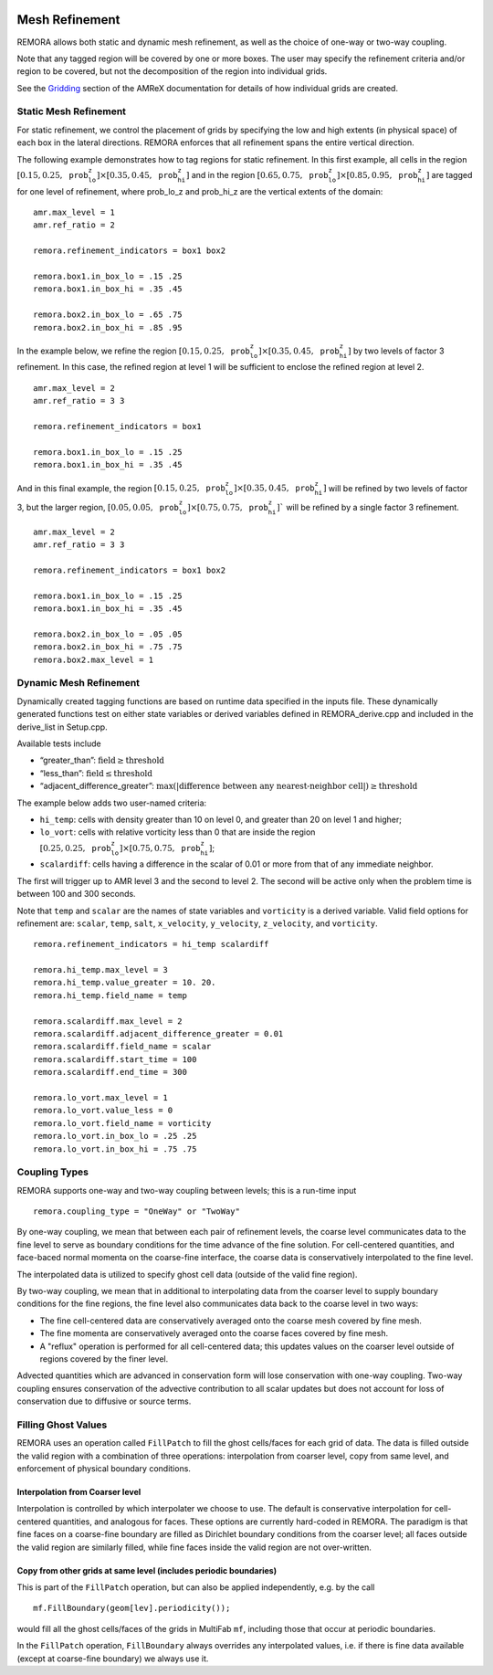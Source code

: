 
 .. role:: cpp(code)
    :language: c++

 .. _MeshRefinement:

Mesh Refinement
===============

REMORA allows both static and dynamic mesh refinement, as well as the choice of one-way or two-way coupling.

Note that any tagged region will be covered by one or more boxes.  The user may
specify the refinement criteria and/or region to be covered, but not the decomposition of the region into
individual grids.

See the `Gridding`_ section of the AMReX documentation for details of how individual grids are created.

.. _`Gridding`: https://amrex-codes.github.io/amrex/docs_html/ManagingGridHierarchy_Chapter.html

Static Mesh Refinement
----------------------

For static refinement, we control the placement of grids by specifying
the low and high extents (in physical space) of each box in the lateral
directions. REMORA enforces that all refinement spans the entire vertical direction.

The following example demonstrates how to tag regions for static refinement.
In this first example, all cells in the region :math:`[0.15,0.25,\texttt{prob_lo_z}] \times [0.35,0.45,\texttt{prob_hi_z}]`
and in the region :math:`[0.65,0.75,\texttt{prob_lo_z}]\times[0.85,0.95,\texttt{prob_hi_z}]` are tagged for
one level of refinement, where prob_lo_z and prob_hi_z are the vertical extents of the domain:

::

          amr.max_level = 1
          amr.ref_ratio = 2

          remora.refinement_indicators = box1 box2

          remora.box1.in_box_lo = .15 .25
          remora.box1.in_box_hi = .35 .45

          remora.box2.in_box_lo = .65 .75
          remora.box2.in_box_hi = .85 .95

In the example below, we refine the region :math:`[0.15,0.25,\texttt{prob_lo_z}]\times [0.35,0.45,\texttt{prob_hi_z}]`
by two levels of factor 3 refinement. In this case, the refined region at level 1 will
be sufficient to enclose the refined region at level 2.

::

          amr.max_level = 2
          amr.ref_ratio = 3 3

          remora.refinement_indicators = box1

          remora.box1.in_box_lo = .15 .25
          remora.box1.in_box_hi = .35 .45

And in this final example, the region :math:`[0.15,0.25,\texttt{prob_lo_z}]\times[0.35,0.45,\texttt{prob_hi_z}]`
will be refined by two levels of factor 3, but the larger region, :math:`[0.05,0.05,\texttt{prob_lo_z}]\times [0.75,0.75,\texttt{prob_hi_z}]``
will be refined by a single factor 3 refinement.

::

          amr.max_level = 2
          amr.ref_ratio = 3 3

          remora.refinement_indicators = box1 box2

          remora.box1.in_box_lo = .15 .25
          remora.box1.in_box_hi = .35 .45

          remora.box2.in_box_lo = .05 .05
          remora.box2.in_box_hi = .75 .75
          remora.box2.max_level = 1


Dynamic Mesh Refinement
-----------------------

Dynamically created tagging functions are based on runtime data specified in the inputs file.
These dynamically generated functions test on either state variables or derived variables
defined in REMORA_derive.cpp and included in the derive_list in Setup.cpp.

Available tests include

-  “greater\_than”: :math:`\text{field} \geq \text{threshold}`

-  “less\_than”: :math:`\text{field} \leq \text{threshold}`

-  “adjacent\_difference\_greater”: :math:`\text{max}( | \text{difference between any nearest-neighbor cell} | ) \geq \text{threshold}`

The example below adds two user-named criteria:

- ``hi_temp``: cells with density greater than 10 on level 0, and greater than 20 on level 1 and higher;
- ``lo_vort``: cells with relative vorticity less than 0 that are inside the region :math:`[0.25,0.25,\texttt{prob_lo_z}]\times[0.75,0.75,\texttt{prob_hi_z}]`;
- ``scalardiff``: cells having a difference in the scalar of 0.01 or more from that of any immediate neighbor.

The first will trigger up to AMR level 3 and the second to level 2.
The second will be active only when the problem time is between 100 and 300 seconds.

Note that ``temp`` and ``scalar`` are the names of state variables and ``vorticity`` is a derived variable.
Valid field options for refinement are: ``scalar``, ``temp``, ``salt``, ``x_velocity``, ``y_velocity``, ``z_velocity``,
and ``vorticity``.

::

          remora.refinement_indicators = hi_temp scalardiff

          remora.hi_temp.max_level = 3
          remora.hi_temp.value_greater = 10. 20.
          remora.hi_temp.field_name = temp

          remora.scalardiff.max_level = 2
          remora.scalardiff.adjacent_difference_greater = 0.01
          remora.scalardiff.field_name = scalar
          remora.scalardiff.start_time = 100
          remora.scalardiff.end_time = 300

          remora.lo_vort.max_level = 1
          remora.lo_vort.value_less = 0
          remora.lo_vort.field_name = vorticity
          remora.lo_vort.in_box_lo = .25 .25
          remora.lo_vort.in_box_hi = .75 .75

Coupling Types
--------------

REMORA supports one-way and two-way coupling between levels; this is a run-time input

::

      remora.coupling_type = "OneWay" or "TwoWay"

By one-way coupling, we mean that between each pair of refinement levels,
the coarse level communicates data to the fine level to serve as boundary conditions
for the time advance of the fine solution. For cell-centered quantities,
and face-baced normal momenta on the coarse-fine interface, the coarse data is conservatively
interpolated to the fine level.

The interpolated data is utilized to specify ghost cell data (outside of the valid fine region).

By two-way coupling, we mean that in additional to interpolating data from the coarser level
to supply boundary conditions for the fine regions,
the fine level also communicates data back to the coarse level in two ways:

- The fine cell-centered data are conservatively averaged onto the coarse mesh covered by fine mesh.

- The fine momenta are conservatively averaged onto the coarse faces covered by fine mesh.

- A "reflux" operation is performed for all cell-centered data; this updates values on the coarser level outside of regions covered by the finer level.

Advected quantities which are advanced in conservation form will lose conservation with one-way coupling.
Two-way coupling ensures conservation of the advective contribution to all scalar updates but
does not account for loss of conservation due to diffusive or source terms.

.. _sec:fillghost:

Filling Ghost Values
--------------------

REMORA uses an operation called ``FillPatch`` to fill the ghost cells/faces for each grid of data.
The data is filled outside the valid region with a combination of three operations: interpolation
from coarser level, copy from same level, and enforcement of physical boundary conditions.

Interpolation from Coarser level
~~~~~~~~~~~~~~~~~~~~~~~~~~~~~~~~

Interpolation is controlled by which interpolater we choose to use. The default is
conservative interpolation for cell-centered quantities, and analogous for faces.
These options are currently hard-coded in REMORA.
The paradigm is that fine faces on a coarse-fine boundary are filled as Dirichlet
boundary conditions from the coarser level; all faces outside the valid region are
similarly filled, while fine faces inside the valid region are not over-written.

Copy from other grids at same level (includes periodic boundaries)
~~~~~~~~~~~~~~~~~~~~~~~~~~~~~~~~~~~~~~~~~~~~~~~~~~~~~~~~~~~~~~~~~~

This is part of the ``FillPatch`` operation, but can also be applied independently,
e.g. by the call

::

    mf.FillBoundary(geom[lev].periodicity());

would fill all the ghost cells/faces of the grids in MultiFab ``mf``, including those
that occur at periodic boundaries.

In the ``FillPatch`` operation, ``FillBoundary`` always overrides any interpolated values, i.e. if
there is fine data available (except at coarse-fine boundary) we always use it.

